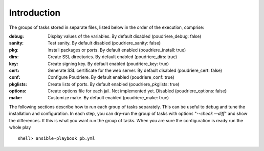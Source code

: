 Introduction
^^^^^^^^^^^^

The groups of tasks stored in separate files, listed below in the order of the execution, comprise:

:debug: Display values of the variables. By default disabled (poudriere_debug: false)
:sanity: Test sanity. By default disabled (poudriere_sanity: false)
:pkg: Install packages or ports. By default enabled (poudriere_install: true)
:dirs: Create SSL directories. By default enabled (poudriere_dirs: true)
:key: Create signing key. By default enabled (poudriere_key: true)
:cert: Generate SSL certificate for the web server. By default disabled (poudriere_cert: false)
:conf: Configure Poudriere. By default enabled (poudriere_conf: true)
:pkglists: Create lists of ports. By default enabled (poudriere_pkglists: true)
:options: Create options file for each jail. Not implemented yet. Disabled (poudriere_options: false)
:make: Customize make. By default enabled (poudriere_make: true)

The following sections describe how to run each group of tasks separately. This can be useful to
debug and tune the installation and configuration. In each step, you can dry-run the group of tasks
with options "*--check --diff*" and show the differences. If this is what you want run the group of
tasks. When you are sure the configuration is ready run the whole play ::

   shell> ansible-playbook pb.yml

.. seealso::

   * Source code :ref:`as_main.yml`
   * ``man ansible-playbook``
